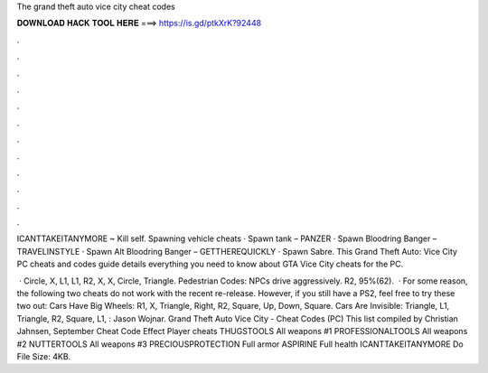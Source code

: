 The grand theft auto vice city cheat codes



𝐃𝐎𝐖𝐍𝐋𝐎𝐀𝐃 𝐇𝐀𝐂𝐊 𝐓𝐎𝐎𝐋 𝐇𝐄𝐑𝐄 ===> https://is.gd/ptkXrK?92448



.



.



.



.



.



.



.



.



.



.



.



.

ICANTTAKEITANYMORE ~ Kill self. Spawning vehicle cheats · Spawn tank – PANZER · Spawn Bloodring Banger – TRAVELINSTYLE · Spawn Alt Bloodring Banger – GETTHEREQUICKLY · Spawn Sabre. This Grand Theft Auto: Vice City PC cheats and codes guide details everything you need to know about GTA Vice City cheats for the PC.

 · Circle, X, L1, L1, R2, X, X, Circle, Triangle. Pedestrian Codes: NPCs drive aggressively. R2, 95%(62).  · For some reason, the following two cheats do not work with the recent re-release. However, if you still have a PS2, feel free to try these two out: Cars Have Big Wheels: R1, X, Triangle, Right, R2, Square, Up, Down, Square. Cars Are Invisible: Triangle, L1, Triangle, R2, Square, L1, : Jason Wojnar. Grand Theft Auto Vice City - Cheat Codes (PC) This list compiled by Christian Jahnsen, September Cheat Code Effect Player cheats THUGSTOOLS All weapons #1 PROFESSIONALTOOLS All weapons #2 NUTTERTOOLS All weapons #3 PRECIOUSPROTECTION Full armor ASPIRINE Full health ICANTTAKEITANYMORE Do File Size: 4KB.
